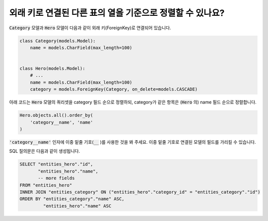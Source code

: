 외래 키로 연결된 다른 표의 열을 기준으로 정렬할 수 있나요?
==========================================================================

:code:`Category` 모델과 :code:`Hero` 모델이 다음과 같이 외래 키(ForeignKey)로 연결되어 있습니다.

.. code-block:: python

    class Category(models.Model):
        name = models.CharField(max_length=100)


    class Hero(models.Model):
        # ...
        name = models.CharField(max_length=100)
        category = models.ForeignKey(Category, on_delete=models.CASCADE)

아래 코드는 :code:`Hero` 모델의 쿼리셋을 category 필드 순으로 정렬하되, category가 같은 항목은 (:code:`Hero` 의) name 필드 순으로 정렬합니다.


.. code-block:: python

    Hero.objects.all().order_by(
        'category__name', 'name'
    )

:code:`'category__name'` 인자에 이중 밑줄 기호(:code:`__` )를 사용한 것을 봐 주세요. 이중 밑줄 기호로 연결된 모델의 필드를 가리킬 수 있습니다.

SQL 질의문은 다음과 같이 생성됩니다.

.. code-block:: sql

    SELECT "entities_hero"."id",
           "entities_hero"."name",
           -- more fields
    FROM "entities_hero"
    INNER JOIN "entities_category" ON ("entities_hero"."category_id" = "entities_category"."id")
    ORDER BY "entities_category"."name" ASC,
             "entities_hero"."name" ASC

